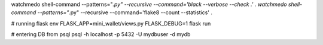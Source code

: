 watchmedo shell-command --patterns="*.py" --recursive --command='black --verbose --check .' .
watchmedo shell-command --patterns="*.py" --recursive --command='flake8 --count --statistics' .

# running flask
env FLASK_APP=mini_wallet/views.py FLASK_DEBUG=1 flask run

# entering DB from psql
psql -h localhost -p 5432 -U mydbuser -d mydb
